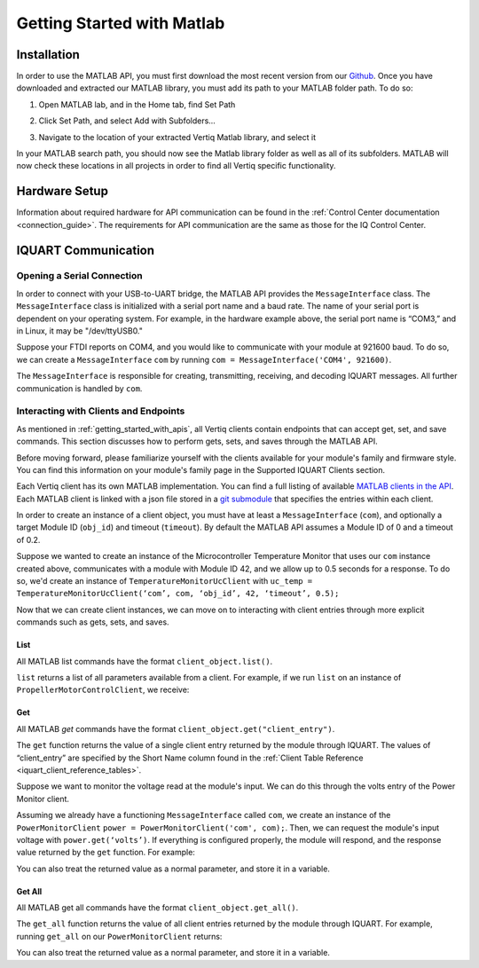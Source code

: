 .. _getting_started_matlab_api:

*****************************
Getting Started with Matlab
*****************************

Installation
==================
In order to use the MATLAB API, you must first download the most recent version from our `Github <https://github.com/iq-motion-control/iq-module-communication-matlab/releases>`_. 
Once you have downloaded and extracted our MATLAB library, you must add its path to your MATLAB folder path. To do so:

1. Open MATLAB lab, and in the Home tab, find Set Path

.. image:: ../_static/api_pics/set_path_icon.png

2. Click Set Path, and select Add with Subfolders…

.. image:: ../_static/api_pics/add_with_subfolders.png

3. Navigate to the location of your extracted Vertiq Matlab library, and select it

In your MATLAB search path, you should now see the Matlab library folder as well as all of its subfolders. MATLAB will now check these locations in all projects in order to find all Vertiq specific functionality.

Hardware Setup
================
Information about required hardware for API communication can be found in the :ref:`Control Center documentation <connection_guide>`. The requirements for API communication 
are the same as those for the IQ Control Center.

IQUART Communication
===============================

Opening a Serial Connection
------------------------------

In order to connect with your USB-to-UART bridge, the MATLAB API provides the ``MessageInterface`` class. The ``MessageInterface`` class is initialized with a serial 
port name and a baud rate. The name of your serial port is dependent on your operating system. For example, in the hardware example above, the serial port name is 
“COM3,” and in Linux, it may be "/dev/ttyUSB0."

Suppose your FTDI reports on COM4, and you would like to communicate with your module at 921600 baud. To do so, we can create a ``MessageInterface`` ``com`` by 
running ``com = MessageInterface('COM4', 921600)``.

The ``MessageInterface`` is responsible for creating, transmitting, receiving, and decoding IQUART messages. All further communication is handled by ``com``.

Interacting with Clients and Endpoints
-------------------------------------------
As mentioned in :ref:`getting_started_with_apis`, all Vertiq clients contain endpoints that can accept get, set, and save commands. This section discusses how to perform gets, sets, and saves through the MATLAB API.

Before moving forward, please familiarize yourself with the clients available for your module's family and firmware style. You can find this information on your 
module's family page in the Supported IQUART Clients section.

Each Vertiq client has its own MATLAB implementation. You can find a full listing of available `MATLAB clients in the API <https://github.com/iq-motion-control/iq-module-communication-matlab/tree/master/iq/src/clients>`_. 
Each MATLAB client is linked with a json file stored in a `git submodule <https://github.com/iq-motion-control/client_files/tree/74284e59abbe86e2b6d629a3727163a28254fd70>`_ that specifies the entries within each client.

In order to create an instance of a client object, you must have at least a ``MessageInterface`` (``com``), and optionally a target Module ID (``obj_id``) 
and timeout (``timeout``). By default the MATLAB API assumes a Module ID of 0 and a timeout of 0.2.

Suppose we wanted to create an instance of the Microcontroller Temperature Monitor that uses our ``com`` instance created above, 
communicates with a module with Module ID 42, and we allow up to 0.5 seconds for a response. To do so, we'd create an instance 
of ``TemperatureMonitorUcClient`` with ``uc_temp = TemperatureMonitorUcClient(‘com’, com, ‘obj_id’, 42, ‘timeout’, 0.5);``

Now that we can create client instances, we can move on to interacting with client entries through more explicit commands such as gets, sets, and saves.

List
^^^^^^^^^^^
All MATLAB list commands have the format ``client_object.list()``.

``list`` returns a list of all parameters available from a client. For example, if we run ``list`` on an instance of ``PropellerMotorControlClient``, we receive:

.. image:: ../_static/api_pics/prop_list.png

Get
^^^^^^
All MATLAB *get* commands have the format ``client_object.get("client_entry")``.

The ``get`` function returns the value of a single client entry returned by the module through IQUART. The values of “client_entry” are specified by the Short Name 
column found in the :ref:`Client Table Reference <iquart_client_reference_tables>`.

Suppose we want to monitor the voltage read at the module's input. We can do this through the volts entry of the Power Monitor client.

.. image:: ../_static/api_pics/volts_entry.png

Assuming we already have a functioning ``MessageInterface`` called ``com``, we create an instance of the ``PowerMonitorClient`` ``power = PowerMonitorClient('com', com);``. 
Then, we can request the module's input voltage with ``power.get(‘volts’)``. If everything is configured properly, the module will respond, and the response value returned by the ``get`` function. For example:

.. image:: ../_static/api_pics/get_volts_matlab.png

You can also treat the returned value as a normal parameter, and store it in a variable.

Get All
^^^^^^^^^^
All MATLAB get all commands have the format ``client_object.get_all()``.

The ``get_all`` function returns the value of all client entries returned by the module through IQUART. For example, running ``get_all`` on our ``PowerMonitorClient`` returns:

.. image:: ../_static/api_pics/power_mon_get_all.png

You can also treat the returned value as a normal parameter, and store it in a variable.
